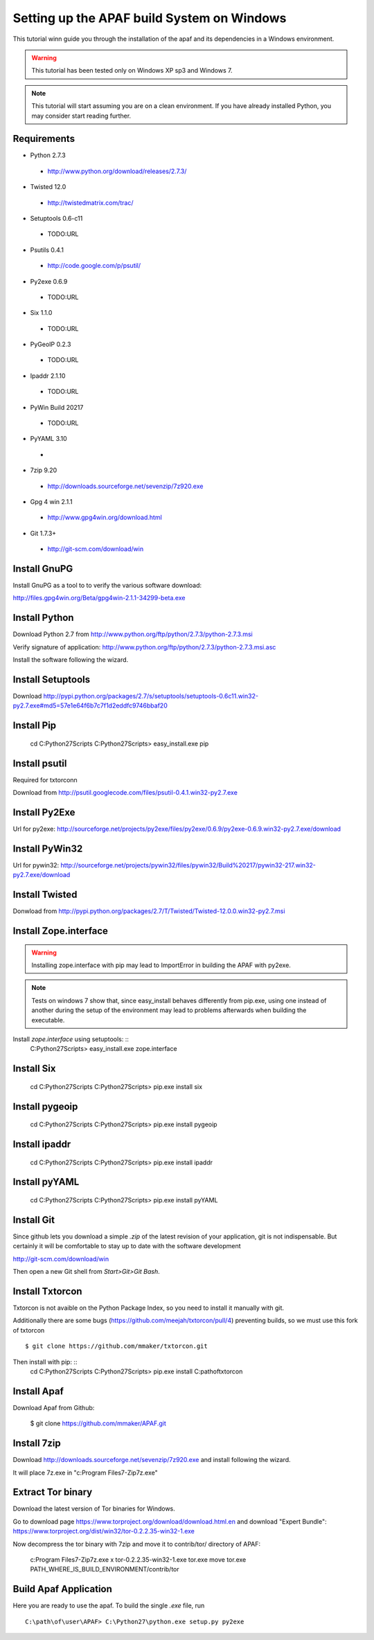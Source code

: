 ===========================================
Setting up the APAF build System on Windows
===========================================

This tutorial winn guide you through the installation of the apaf and its
dependencies in a Windows environment.

.. warning ::
    This tutorial has been tested only on Windows XP sp3 and Windows 7.

.. note ::
    This tutorial will start assuming you are on a clean environment. If you
    have already installed Python, you may consider start reading further.


Requirements
-------------
* Python 2.7.3
 * http://www.python.org/download/releases/2.7.3/
* Twisted 12.0
 * http://twistedmatrix.com/trac/
* Setuptools 0.6-c11 
 * TODO:URL
* Psutils 0.4.1
 * http://code.google.com/p/psutil/
* Py2exe 0.6.9
 * TODO:URL
* Six 1.1.0
 * TODO:URL
* PyGeoIP 0.2.3
 * TODO:URL
* Ipaddr 2.1.10
 * TODO:URL
* PyWin Build 20217
 * TODO:URL
* PyYAML 3.10
 * 
* 7zip 9.20
 * http://downloads.sourceforge.net/sevenzip/7z920.exe
* Gpg 4 win 2.1.1 
 * http://www.gpg4win.org/download.html
* Git 1.7.3+
 * http://git-scm.com/download/win

Install GnuPG
-------------
Install GnuPG as a tool to to verify the various software download:

http://files.gpg4win.org/Beta/gpg4win-2.1.1-34299-beta.exe

Install Python
--------------
Download Python 2.7 from http://www.python.org/ftp/python/2.7.3/python-2.7.3.msi

Verify signature of application: http://www.python.org/ftp/python/2.7.3/python-2.7.3.msi.asc

Install the software following the wizard.

Install Setuptools
------------------

Download http://pypi.python.org/packages/2.7/s/setuptools/setuptools-0.6c11.win32-py2.7.exe#md5=57e1e64f6b7c7f1d2eddfc9746bbaf20

Install Pip
-----------
    cd C:\Python27\Scripts
    C:\Python27\Scripts> easy_install.exe pip

Install psutil
--------------
Required for txtorconn

Download from http://psutil.googlecode.com/files/psutil-0.4.1.win32-py2.7.exe

Install Py2Exe
--------------
Url for py2exe: http://sourceforge.net/projects/py2exe/files/py2exe/0.6.9/py2exe-0.6.9.win32-py2.7.exe/download

Install PyWin32
---------------
Url for pywin32: http://sourceforge.net/projects/pywin32/files/pywin32/Build%20217/pywin32-217.win32-py2.7.exe/download

Install Twisted
---------------
Donwload from http://pypi.python.org/packages/2.7/T/Twisted/Twisted-12.0.0.win32-py2.7.msi

Install Zope.interface
----------------------
.. warning ::
    Installing zope.interface with pip may lead to ImportError in building the
    APAF with py2exe.

.. note ::
    Tests on windows 7 show that, since easy_install behaves differently from
    pip.exe, using one instead of another during the setup of the environment
    may lead to problems afterwards when building the executable.

Install `zope.interface` using setuptools: ::
    C:\Python27\Scripts> easy_install.exe zope.interface

Install Six
-----------
    cd C:\Python27\Scripts
    C:\Python27\Scripts> pip.exe install six

Install pygeoip
---------------
    cd C:\Python27\Scripts
    C:\Python27\Scripts> pip.exe install pygeoip

Install ipaddr
--------------
    cd C:\Python27\Scripts
    C:\Python27\Scripts> pip.exe install ipaddr

Install pyYAML
--------------
    cd C:\Python27\Scripts
    C:\Python27\Scripts> pip.exe install pyYAML

Install Git
-----------
Since github lets you download a simple `.zip`  of the latest revision of your
application, git is not indispensable. But certainly it will be comfortable to
stay up to date with the software development

http://git-scm.com/download/win

Then open a new Git shell from `Start>Git>Git Bash`.


Install Txtorcon
----------------
Txtorcon is not avaible on the Python Package Index, so you need to install it manually with git.

Additionally there are some bugs (https://github.com/meejah/txtorcon/pull/4) preventing builds, so we must use this fork of txtorcon ::

    $ git clone https://github.com/mmaker/txtorcon.git

Then install with pip: ::
    cd C:\Python27\Scripts
    C:\Python27\Scripts> pip.exe install C:\path\of\txtorcon\


Install Apaf
------------
Download Apaf from Github:

    $ git clone https://github.com/mmaker/APAF.git

Install 7zip
------------
Download http://downloads.sourceforge.net/sevenzip/7z920.exe and install following the wizard.

It will place 7z.exe in "c:\Program Files\7-Zip\7z.exe"

Extract Tor binary
------------------

Download the latest version of Tor binaries for Windows.

Go to download page https://www.torproject.org/download/download.html.en and download "Expert Bundle":
https://www.torproject.org/dist/win32/tor-0.2.2.35-win32-1.exe

Now decompress the tor binary with 7zip and move it to contrib/tor/ directory of APAF:

    c:\Program Files\7-Zip\7z.exe x tor-0.2.2.35-win32-1.exe tor.exe
    move tor.exe PATH_WHERE_IS_BUILD_ENVIRONMENT/contrib/tor 

Build Apaf Application
----------------------
Here you are ready to use the apaf. To build the single `.exe` file, run  ::

    C:\path\of\user\APAF> C:\Python27\python.exe setup.py py2exe



